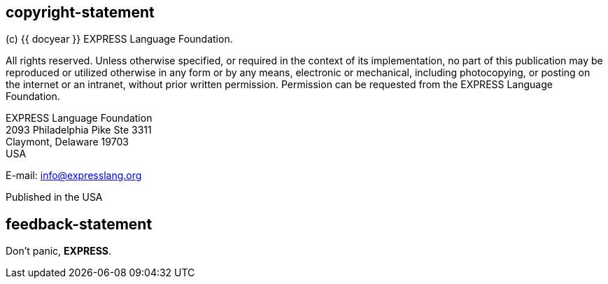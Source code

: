 == copyright-statement
=== {blank}
(c) {{ docyear }} EXPRESS Language Foundation.

All rights reserved. Unless otherwise specified, or required in the context of
its implementation, no part of this publication may be reproduced or utilized
otherwise in any form or by any means, electronic or mechanical, including
photocopying, or posting on the internet or an intranet, without prior written
permission. Permission can be requested from the EXPRESS Language Foundation.

EXPRESS Language Foundation +
2093 Philadelphia Pike Ste 3311 +
Claymont, Delaware 19703 +
USA

E-mail: link:mailto:info@expresslang.org[info@expresslang.org]

Published in the USA


== feedback-statement

=== {blank}

[align=center]
Don't panic, [css color:#3f65a2]#**EXPRESS**#.
